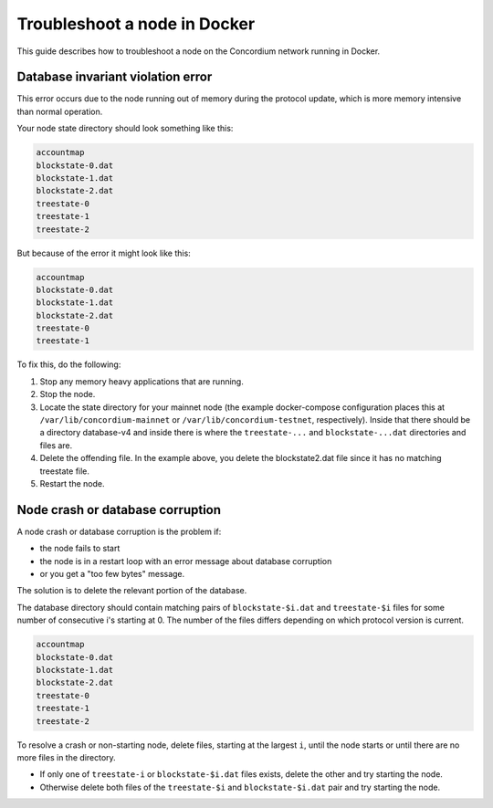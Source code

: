 .. _troubleshoot-node-docker:

=============================
Troubleshoot a node in Docker
=============================

This guide describes how to troubleshoot a node on the Concordium network running in Docker.

Database invariant violation error
==================================

This error occurs due to the node running out of memory during the protocol update, which is more memory intensive than normal operation.

Your node state directory should look something like this:

.. code-block:: console

   accountmap
   blockstate-0.dat
   blockstate-1.dat
   blockstate-2.dat
   treestate-0
   treestate-1
   treestate-2

But because of the error it might look like this:

.. code-block:: console

   accountmap
   blockstate-0.dat
   blockstate-1.dat
   blockstate-2.dat
   treestate-0
   treestate-1

To fix this, do the following:

#. Stop any memory heavy applications that are running.
#. Stop the node.
#. Locate the state directory for your mainnet node (the example docker-compose configuration places this at ``/var/lib/concordium-mainnet`` or    ``/var/lib/concordium-testnet``, respectively). Inside that there should be a   directory database-v4 and inside there is where the ``treestate-...`` and ``blockstate-...dat`` directories and files are.
#. Delete the offending file. In the example above, you delete the blockstate2.dat file since it has no matching treestate file.
#. Restart the node.

Node crash or database corruption
=================================

A node crash or database corruption is the problem if:

- the node fails to start
- the node is in a restart loop with an error message about database corruption
- or you get a "too few bytes" message.

The solution is to delete the relevant portion of the database.

The database directory should contain matching pairs of ``blockstate-$i.dat`` and ``treestate-$i`` files for some number of consecutive i's starting at 0. The number of the files differs depending on which protocol version is current.

.. code-block:: console

   accountmap
   blockstate-0.dat
   blockstate-1.dat
   blockstate-2.dat
   treestate-0
   treestate-1
   treestate-2

To resolve a crash or non-starting node, delete files, starting at the largest ``i``, until the node starts or until there are no more files in the directory.

- If only one of ``treestate-i`` or ``blockstate-$i.dat`` files exists, delete the other and try starting the node.
- Otherwise delete both files of the ``treestate-$i`` and ``blockstate-$i.dat`` pair and try starting the node.
